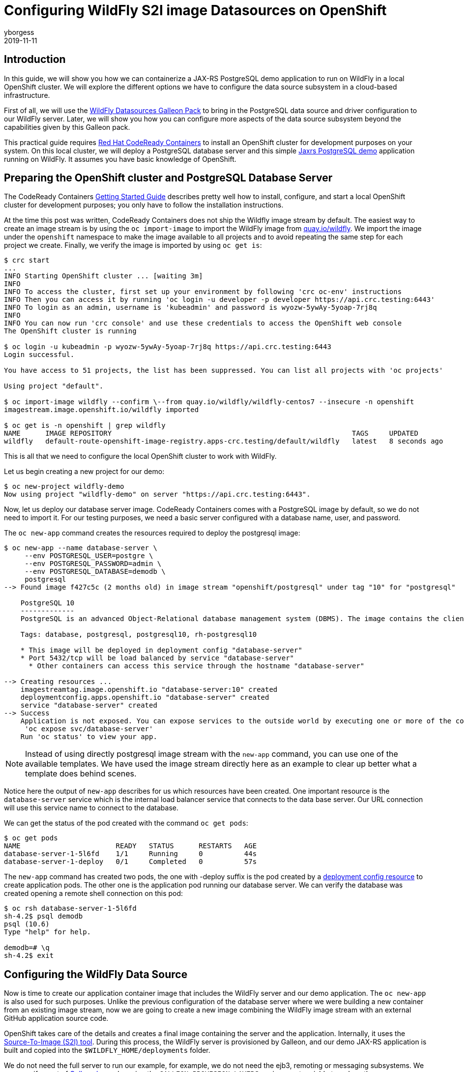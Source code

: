= Configuring WildFly S2I image Datasources on OpenShift
yborgess
2019-11-11
:awestruct-tags: [wildfly, galleon]
:awestruct-layout: blog
:source-highlighter: coderay
:encoding: utf-8
:lang: en

== Introduction

In this guide, we will show you how we can containerize a JAX-RS PostgreSQL demo application to run on WildFly in a local OpenShift cluster. We will explore the different options we have to configure the data source subsystem in a cloud-based infrastructure.

First of all, we will use the https://github.com/wildfly-extras/wildfly-datasources-galleon-pack[WildFly Datasources Galleon Pack] to bring in the PostgreSQL data source and driver configuration to our WildFly server. Later, we will show you how you can configure more aspects of the data source subsystem beyond the capabilities given by this Galleon pack.

This practical guide requires https://github.com/code-ready/crc[Red Hat CodeReady Containers] to install an OpenShift cluster for development purposes on your system. On this local cluster, we will deploy a PostgreSQL database server and this simple https://github.com/yersan/jaxrs-postgresql-demo[Jaxrs PostgreSQL demo] application running on WildFly. It assumes you have basic knowledge of OpenShift.

== Preparing the OpenShift cluster and PostgreSQL Database Server

The CodeReady Containers https://code-ready.github.io/crc/[Getting Started Guide] describes pretty well how to install, configure, and start a local OpenShift cluster for development purposes; you only have to follow the installation instructions.

At the time this post was written, CodeReady Containers does not ship the Wildfly image stream by default. The easiest way to create an image stream is by using the `oc import-image` to import the WildFly image from link:https://quay.io/organization/wildfly[quay.io/wildfly]. We import the image under the `openshift` namespace to make the image available to all projects and to avoid repeating the same step for each project we create. Finally, we verify the image is imported by using `oc get is`:

[source, bash]
----
$ crc start
...
INFO Starting OpenShift cluster ... [waiting 3m]
INFO
INFO To access the cluster, first set up your environment by following 'crc oc-env' instructions
INFO Then you can access it by running 'oc login -u developer -p developer https://api.crc.testing:6443'
INFO To login as an admin, username is 'kubeadmin' and password is wyozw-5ywAy-5yoap-7rj8q
INFO
INFO You can now run 'crc console' and use these credentials to access the OpenShift web console
The OpenShift cluster is running

$ oc login -u kubeadmin -p wyozw-5ywAy-5yoap-7rj8q https://api.crc.testing:6443
Login successful.

You have access to 51 projects, the list has been suppressed. You can list all projects with 'oc projects'

Using project "default".

$ oc import-image wildfly --confirm \--from quay.io/wildfly/wildfly-centos7 --insecure -n openshift
imagestream.image.openshift.io/wildfly imported

$ oc get is -n openshift | grep wildfly
NAME      IMAGE REPOSITORY                                                          TAGS     UPDATED
wildfly   default-route-openshift-image-registry.apps-crc.testing/default/wildfly   latest   8 seconds ago
----

This is all that we need to configure the local OpenShift cluster to work with WildFly.

Let us begin creating a new project for our demo:

[source, bash]
----
$ oc new-project wildfly-demo
Now using project "wildfly-demo" on server "https://api.crc.testing:6443".
----

Now, let us deploy our database server image. CodeReady Containers comes with a PostgreSQL image by default, so we do not need to import it. For our testing purposes, we need a basic server configured with a database name, user, and password.

The `oc new-app` command creates the resources required to deploy the postgresql image:

[source, bash]
----
$ oc new-app --name database-server \
     --env POSTGRESQL_USER=postgre \
     --env POSTGRESQL_PASSWORD=admin \
     --env POSTGRESQL_DATABASE=demodb \
     postgresql
--> Found image f427c5c (2 months old) in image stream "openshift/postgresql" under tag "10" for "postgresql"

    PostgreSQL 10
    -------------
    PostgreSQL is an advanced Object-Relational database management system (DBMS). The image contains the client and server programs that you'll need to create, run, maintain and access a PostgreSQL DBMS server.

    Tags: database, postgresql, postgresql10, rh-postgresql10

    * This image will be deployed in deployment config "database-server"
    * Port 5432/tcp will be load balanced by service "database-server"
      * Other containers can access this service through the hostname "database-server"

--> Creating resources ...
    imagestreamtag.image.openshift.io "database-server:10" created
    deploymentconfig.apps.openshift.io "database-server" created
    service "database-server" created
--> Success
    Application is not exposed. You can expose services to the outside world by executing one or more of the commands below:
     'oc expose svc/database-server'
    Run 'oc status' to view your app.
----

[NOTE]
====
Instead of using directly postgresql image stream with the `new-app` command, you can use one of the available templates. We have used the image stream directly here as an example to clear up better what a template does behind scenes.
====

Notice here the output of `new-app` describes for us which resources have been created. One important resource is the `database-server` service which is the internal load balancer service that connects to the data base server. Our URL connection will use this service name to connect to the database.

We can get the status of the pod created with the command `oc get pods`:

[source, bash]
----
$ oc get pods
NAME                       READY   STATUS      RESTARTS   AGE
database-server-1-5l6fd    1/1     Running     0          44s
database-server-1-deploy   0/1     Completed   0          57s
----

The `new-app` command has created two pods, the one with -deploy suffix is the pod created by a https://docs.openshift.com/container-platform/4.2/applications/deployments/what-deployments-are.html[deployment config resource] to create application pods. The other one is the application pod running our database server. We can verify the database was created opening a remote shell connection on this pod:

[source, bash]
----
$ oc rsh database-server-1-5l6fd
sh-4.2$ psql demodb
psql (10.6)
Type "help" for help.

demodb=# \q
sh-4.2$ exit
----


== Configuring the WildFly Data Source

Now is time to create our application container image that includes the WildFly server and our demo application. The `oc new-app` is also used for such purposes. Unlike the previous configuration of the database server where we were building a new container from an existing image stream, now we are going to create a new image combining the WildFly image stream with an external GitHub application source code.

OpenShift takes care of the details and creates a final image containing the server and the application. Internally, it uses the https://github.com/openshift/source-to-image[Source-To-Image (S2I) tool]. During this process, the WildFly server is provisioned by Galleon, and our demo JAX-RS application is built and copied into the `$WILDFLY_HOME/deployments` folder.

We do not need the full server to run our example, for example, we do not need the ejb3, remoting or messaging subsystems. We can specify a set of link:++https://docs.wildfly.org/galleon/#_layers++[Galleon layers] by using the `GALLEON_PROVISION_LAYERS` environment variable to reduce the server footprint. This environment variable contains a comma-separated list of layer names you want to use to provision your server during the S2I phase. It is important to understand that the server provisioning is done in OpenShift by a https://docs.openshift.com/container-platform/4.2/builds/understanding-buildconfigs.html[Build Config] resource, so we need to make this variable available as a build environment variable. Notice that these details usually are hidden to you when you are using a template or an Operator.

[NOTE]
====
Check link:++https://wildfly.org/news/2019/03/01/Galleon_Openshift/++[this post] to learn more about OpenShift and Galleon layers.
====

For our demo example on OpenShift, we instruct Galleon to provision our server with these two Galleon Layers: `jaxrs-server` and `postgresql-datasource`.

The https://github.com/wildfly/wildfly-cekit-modules/blob/master/jboss/container/wildfly/galleon/fp-content/base-layers/added/src/main/resources/layers/standalone/jaxrs-server/layer-spec.xml[jaxrs-server layer] provisions the server with some features needed to run our example e.g. cdi, jaxrs, jpa, undertow, transactions, datasources. It belongs to the default Galleon pack which is used to provision the default WildFly server.

The link:++https://github.com/wildfly-extras/wildfly-datasources-galleon-pack/blob/master/src/main/resources/layers/standalone/postgresql-datasource/layer-spec.xml++[postgresql-datasource layer] comes from https://github.com/wildfly-extras/wildfly-datasources-galleon-pack[WildFly Datasources Galleon Pack]. This layer adds to the server the PostgreSQL drivers and specific PostgreSQL data source configuration. It allows us to configure the PostgreSQL data source by using the following variables:

* POSTGRESQL_DATABASE
* POSTGRESQL_SERVICE_PORT
* POSTGRESQL_SERVICE_HOST
* POSTGRESQL_PASSWORD
* POSTGRESQL_USER

Let us create our WildFly container then configuring the data source to connect to our PostgreSQL server running in a different pod:

[source, bash]
----
$ oc new-app --name wildfly-app \
     https://github.com/yersan/jaxrs-postgresql-demo.git \
     --image-stream=wildfly \
     --env POSTGRESQL_SERVICE_HOST=database-server \
     --env POSTGRESQL_SERVICE_PORT=5432 \
     --env POSTGRESQL_USER=postgre \
     --env POSTGRESQL_PASSWORD=admin \
     --env POSTGRESQL_DATABASE=demodb \
     --env POSTGRESQL_DATASOURCE=PostgreSQLDS \
     --build-env GALLEON_PROVISION_LAYERS=jaxrs-server,postgresql-datasource
--> Found image 38b29f9 (3 weeks old) in image stream "openshift/wildfly" under tag "latest" for "wildfly"

    WildFly 18.0.0.Final
    --------------------
    Platform for building and running JEE applications on WildFly 18.0.0.Final

    Tags: builder, wildfly, wildfly18

    * The source repository appears to match: jee
    * A source build using source code from https://github.com/yersan/jaxrs-postgresql-demo.git will be created
      * The resulting image will be pushed to image stream tag "wildfly-app:latest"
      * Use 'oc start-build' to trigger a new build
    * This image will be deployed in deployment config "wildfly-app"
    * Ports 8080/tcp, 8778/tcp will be load balanced by service "wildfly-app"
      * Other containers can access this service through the hostname "wildfly-app"

--> Creating resources ...
    imagestream.image.openshift.io "wildfly-app" created
    buildconfig.build.openshift.io "wildfly-app" created
    deploymentconfig.apps.openshift.io "wildfly-app" created
    service "wildfly-app" created
--> Success
    Build scheduled, use 'oc logs -f bc/wildfly-app' to track its progress.
    Application is not exposed. You can expose services to the outside world by executing one or more of the commands below:
     'oc expose svc/wildfly-app'
    Run 'oc status' to view your app.

$ oc get pods
NAME                       READY   STATUS      RESTARTS   AGE
database-server-1-5l6fd    1/1     Running     0          10m
database-server-1-deploy   0/1     Completed   0          10m
wildfly-app-1-build        0/1     Completed   0          3m50s
wildfly-app-1-deploy       0/1     Completed   0          55s
wildfly-app-1-sdk2m        1/1     Running     0          46s

$ oc expose svc/wildfly-app --name wildfly-app
route.route.openshift.io/wildfly-app exposed
----

The `new-app` command creates three additional pods in the OpenShift cluster; one build config (-build suffix, completed), one deploy config (-deploy suffix, completed) and our running application pod.

Remember, the build config is the resource that creates the container image using the S2I tool, builds your application and provisions the server using Galleon. The deployment config is the resource that starts the new container image created by the build config.

[NOTE]
====
You can review the pod logs issuing the following command `oc log pod/{pod_name}`
====

Now we can verify our application is working. We exposed the application to the outside world using `oc expose`. If we want to access to our container via the web, we need to know its host name. We can get this value by inspecting the `routes/wildfly-app` resource. Once we know the host name, we can use `curl` to fetch some information from our application:

[source, bash]
----
$ oc get routes/wildfly-app --template={{.spec.host}}
wildfly-app-wildfly-demo.apps-crc.testing

$ curl http://wildfly-app-wildfly-demo.apps-crc.testing/jaxrs-postgresql-demo/api/tasks
[{"id":1,"title":"This is the task-1"},{"id":2,"title":"This is the task-2"},{"id":3,"title":"This is the task-3"},{"id":4,"title":"This is the task-4"},{"id":5,"title":"This is the task-5"}]
----

Now, let us take a look at our current datasources subsystem configuration to see how it was configured. We can open a remote session on our WildFly running pod and examine the standalone.xml file:

[source, bash]
----
$ oc rsh wildfly-app-1-sdk2m
sh-4.2$ cat /opt/wildfly/standalone/configuration/standalone.xml
----

The datasources subsystem configuration is the following:
[source, xml]
----
<subsystem xmlns="urn:jboss:domain:datasources:5.0">
    <datasources>
        <datasource jndi-name="java:jboss/datasources/${env.POSTGRESQL_DATASOURCE,env.OPENSHIFT_POSTGRESQL_DATASOURCE:PostgreSQLDS}" pool-name="PostgreSQLDS" enabled="true" use-java-context="true" use-ccm="true" statistics-enabled="${wildfly.datasources.statistics-enabled:${wildfly.statistics-enabled:false}}">
            <connection-url>jdbc:postgresql://${env.POSTGRESQL_SERVICE_HOST, env.OPENSHIFT_POSTGRESQL_DB_HOST}:${env.POSTGRESQL_SERVICE_PORT, env.OPENSHIFT_POSTGRESQL_DB_PORT}/${env.POSTGRESQL_DATABASE, env.OPENSHIFT_POSTGRESQL_DB_NAME}</connection-url>
            <driver>postgresql</driver>
            <pool>
                <flush-strategy>IdleConnections</flush-strategy>
            </pool>
            <security>
                <user-name>${env.POSTGRESQL_USER, env.OPENSHIFT_POSTGRESQL_DB_USERNAME}</user-name>
                <password>${env.POSTGRESQL_PASSWORD, env.OPENSHIFT_POSTGRESQL_DB_PASSWORD}</password>
            </security>
            <validation>
                <check-valid-connection-sql>SELECT 1</check-valid-connection-sql>
                <background-validation>true</background-validation>
                <background-validation-millis>60000</background-validation-millis>
            </validation>
        </datasource>
        <drivers>
            <driver name="postgresql" module="org.postgresql.jdbc">
                <xa-datasource-class>org.postgresql.xa.PGXADataSource</xa-datasource-class>
            </driver>
        </drivers>
    </datasources>
</subsystem>
----

As you can see in the configuration file, Galleon has prepared the data source subsystem to be configured by the WildFly Datasources Galleon Pack environment variables. You can also verify that a PostgreSQL driver is added as a JBoss module in the server:

[source, bash]
----
sh-4.2$ ls /opt/wildfly/modules/org/postgresql/jdbc/main/
module.xml  postgresql-9.4.1211.jar
----

This sort of configuration done by using the WildFly Datasource Galleon Pack is simple and easy to use. However, it has some limitations; there are some attributes related to the datasource that cannot be configured, e.g. connection min/max pool size, flush-strategy, background-validation-millis. We cannot configure more than one datasource of the same type. In the following section, we explain how you can achieve this.

Before moving to the next part, let us remove all unused configurations:

[source, bash]
----
$ oc delete all -l app=wildfly-app
pod "wildfly-app-1-84lh6" deleted
replicationcontroller "wildfly-app-1" deleted
service "wildfly-app" deleted
deploymentconfig.apps.openshift.io "wildfly-app" deleted
buildconfig.build.openshift.io "wildfly-app" deleted
build.build.openshift.io "wildfly-app-1" deleted
imagestream.image.openshift.io "wildfly-app" deleted
route.route.openshift.io "wildfly-app" deleted
----

== Configuring additional aspects of the datasource subsystem

If you need to configure more than one data source or you need to configure some attributes that are not available by the https://github.com/wildfly-extras/wildfly-datasources-galleon-pack[WildFly Datasources Galleon Pack], there is a generic datasources subsystem configuration by using environment variables. You can check the https://github.com/wildfly/wildfly-s2i/blob/master/doc/datasources.md[Datasources configuration] where these variables are explained. In the next example, we make use of some environments to configure two different datasources specifying different max/min pool sizes.

One detail we need to take into account is we no longer need the PostgreSQL datasource configuration added by the WildFly Datasources Galleon Pack, since we are going to configure the data source using a different set of variables. But we still need the PostgreSQL driver added by the Galleon Pack. The solution is easy, just instead of specifying the `postgresql-datasource` layer, we will specify this  the `postgresql-driver` layer which is the layer that brings in only the driver.

Again, using `new-app`, we configure the two data sources s specifying the different max/min pool sizes:

[source, bash]
----
$ oc new-app --name wildfly-app \
           https://github.com/yersan/jaxrs-postgresql-demo.git \
           --image-stream= wildfly \
           --env DB_SERVICE_PREFIX_MAPPING="dbone-postgresql=DSONE,dbtwo-postgresql=DSTWO" \
           --env DSONE_JNDI="java:/jboss/datasources/PostgreSQLDS" \
           --env DSONE_USERNAME="postgre" \
           --env DSONE_PASSWORD="admin" \
           --env DSONE_DATABASE="demodb" \
           --env DSONE_DRIVER="postgresql" \
           --env DBONE_POSTGRESQL_SERVICE_HOST="database-server" \
           --env DBONE_POSTGRESQL_SERVICE_PORT=5432 \
           --env DSONE_MAX_POOL_SIZE=10 \
           --env DSONE_MIN_POOL_SIZE=5 \
           --env DSONE_NONXA=true \
           --env DSTWO_JNDI="java:/jboss/datasources/UnusedDS" \
           --env DSTWO_USERNAME="postgre" \
           --env DSTWO_PASSWORD="admin" \
           --env DSTWO_DATABASE="demodb" \
           --env DSTWO_DRIVER="postgresql" \
           --env DBTWO_POSTGRESQL_SERVICE_HOST="database-server" \
           --env DBTWO_POSTGRESQL_SERVICE_PORT=5432 \
           --env DSTWO_MAX_POOL_SIZE=5 \
           --env DSTWO_MIN_POOL_SIZE=2 \
           --build-env GALLEON_PROVISION_LAYERS=jaxrs-server,postgresql-driver
warning: --env no longer accepts comma-separated lists of values. "DB_SERVICE_PREFIX_MAPPING=dbone-postgresql=DSONE,dbtwo-postgresql=DSTWO" will be treated as a single key-value pair.
--> Found image 38b29f9 (3 weeks old) in image stream "openshift/wildfly" under tag "latest" for "wildfly"

    WildFly 18.0.0.Final
    --------------------
    Platform for building and running JEE applications on WildFly 18.0.0.Final

    Tags: builder, wildfly, wildfly18

    * The source repository appears to match: jee
    * A source build using source code from https://github.com/yersan/jaxrs-postgresql-demo.git will be created
      * The resulting image will be pushed to image stream tag "wildfly-app:latest"
      * Use 'oc start-build' to trigger a new build
    * This image will be deployed in deployment config "wildfly-app"
    * Ports 8080/tcp, 8778/tcp will be load balanced by service "wildfly-app"
      * Other containers can access this service through the hostname "wildfly-app"

--> Creating resources ...
    imagestream.image.openshift.io "wildfly-app" created
    buildconfig.build.openshift.io "wildfly-app" created
    deploymentconfig.apps.openshift.io "wildfly-app" created
    service "wildfly-app" created
--> Success
    Build scheduled, use 'oc logs -f bc/wildfly-app' to track its progress.
    Application is not exposed. You can expose services to the outside world by executing one or more of the commands below:
     'oc expose svc/wildfly-app'
    Run 'oc status' to view your app.
----

The `DB_SERVICE_PREFIX_MAPPING` specifies the list of data sources we are going to configure (dbone-postgresql and dbtwo-postgresql) and links them with a variable prefix (DSONE and DSTWO). This mechanism allows us to create multiple datasources by using a variable prefix name identifying the variables that configure each data source. Explore the https://github.com/wildfly/wildfly-s2i/blob/master/doc/datasources.md[Datasource configuration documentation] to learn more on this.

Once our application pod is created, if we inspect the final server configuration file, we will see that we have added two different data sources, one xa-datasource and one non-xa-datasource, each of them with a specific max/min pool sizes:

[source, bash]
----
$ oc get pods
NAME                       READY   STATUS      RESTARTS   AGE
database-server-1-5l6fd    1/1     Running     0          19m
database-server-1-deploy   0/1     Completed   0          19m
wildfly-app-1-build        0/1     Completed   0          3m18s
wildfly-app-1-deploy       0/1     Completed   0          33s
wildfly-app-1-lwnf8        1/1     Running     0          25s

$ oc rsh wildfly-app-1-lwnf8
sh-4.2$ cat /opt/wildfly/standalone/configuration/standalone.xml
----

[source, xml]
----
<subsystem xmlns="urn:jboss:domain:datasources:5.0">
    <datasources>
        <datasource jta="true" jndi-name="java:/jboss/datasources/PostgreSQLDS" pool-name="dbone_postgresql-DSONE" enabled="true" use-java-context="true" statistics-enabled="${wildfly.datasources.statistics-enabled:${wildfly.statistics-enabled:false}}">
            <connection-url>jdbc:postgresql://database-server:5432/demodb</connection-url>
            <driver>postgresql</driver>
            <pool>
                <min-pool-size>5</min-pool-size>
                <max-pool-size>10</max-pool-size>
            </pool>
            <security>
                <user-name>postgre</user-name>
                <password>admin</password>
            </security>
            <validation>
                <valid-connection-checker class-name="org.jboss.jca.adapters.jdbc.extensions.postgres.PostgreSQLValidConnectionChecker"/>
                <validate-on-match>true</validate-on-match>
                <background-validation>false</background-validation>
                <exception-sorter class-name="org.jboss.jca.adapters.jdbc.extensions.postgres.PostgreSQLExceptionSorter"/>
            </validation>
        </datasource>
        <xa-datasource jndi-name="java:/jboss/datasources/UnusedDS" pool-name="dbtwo_postgresql-DSTWO" enabled="true" use-java-context="true" statistics-enabled="${wildfly.datasources.statistics-enabled:${wildfly.statistics-enabled:false}}">
            <xa-datasource-property name="ServerName">
                database-server
            </xa-datasource-property>
            <xa-datasource-property name="DatabaseName">
                demodb
            </xa-datasource-property>
            <xa-datasource-property name="PortNumber">
                5432
            </xa-datasource-property>
            <driver>postgresql</driver>
            <xa-pool>
                <min-pool-size>2</min-pool-size>
                <max-pool-size>5</max-pool-size>
            </xa-pool>
            <security>
                <user-name>postgre</user-name>
                <password>admin</password>
            </security>
            <validation>
                <valid-connection-checker class-name="org.jboss.jca.adapters.jdbc.extensions.postgres.PostgreSQLValidConnectionChecker"/>
                <validate-on-match>true</validate-on-match>
                <background-validation>false</background-validation>
                <exception-sorter class-name="org.jboss.jca.adapters.jdbc.extensions.postgres.PostgreSQLExceptionSorter"/>
            </validation>
        </xa-datasource>
        <drivers>
            <driver name="postgresql" module="org.postgresql.jdbc">
                <xa-datasource-class>org.postgresql.xa.PGXADataSource</xa-datasource-class>
            </driver>
        </drivers>
    </datasources>
</subsystem>
----

Notice this time the datasources subsystem configuration is done when the server is launched by the deployment config resource. Behind the scenes the WildFly embedded server is launched and the server is configured from the values found in the environment variables.

Since we have used the `postgresql-driver` layer, we still have the PostgreSQL driver installed in our server, we can see it under the modules folder:

[source, bash]
----
sh-4.2$ ls /opt/wildfly/modules/org/postgresql/jdbc/main/
module.xml  postgresql-9.4.1211.jar
----

Now you can delete the project to remove all the resources created in this demo:

[source, bash]
----
$ oc delete project wildfly-demo
project.project.openshift.io "wildfly-demo" deleted
----

In the next post, we will show you how you can configure the server using pure CLI https://docs.wildfly.org/18/Admin_Guide.html#operations[management operations ]instead of using environment variables. That will give you all the flexibility you could need to configure any aspect of the WildFly S2I cloud image.